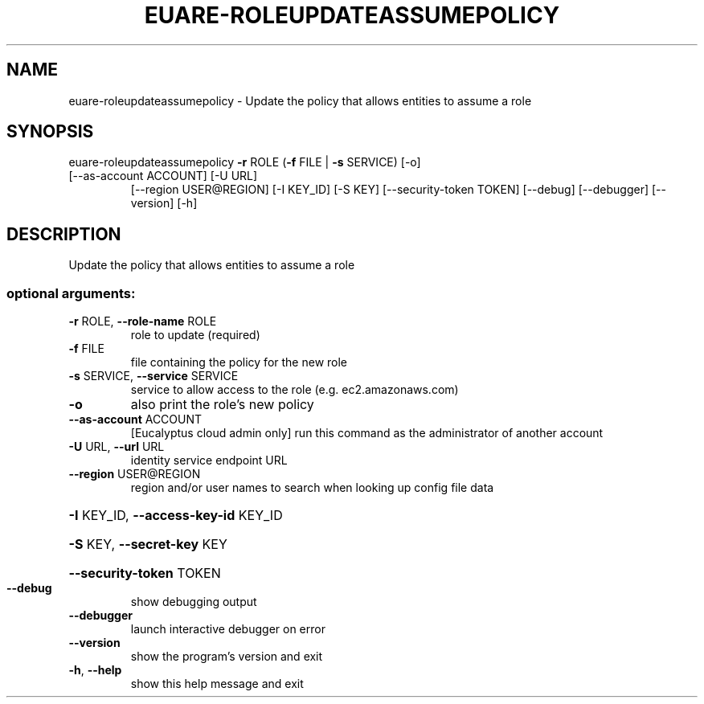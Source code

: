 .\" DO NOT MODIFY THIS FILE!  It was generated by help2man 1.47.1.
.TH EUARE-ROLEUPDATEASSUMEPOLICY "1" "July 2015" "euca2ools 3.1.3" "User Commands"
.SH NAME
euare-roleupdateassumepolicy \- Update the policy that allows entities to assume a role
.SH SYNOPSIS
euare\-roleupdateassumepolicy \fB\-r\fR ROLE (\fB\-f\fR FILE | \fB\-s\fR SERVICE) [\-o]
.TP
[\-\-as\-account ACCOUNT] [\-U URL]
[\-\-region USER@REGION] [\-I KEY_ID]
[\-S KEY] [\-\-security\-token TOKEN]
[\-\-debug] [\-\-debugger] [\-\-version] [\-h]
.SH DESCRIPTION
Update the policy that allows entities to assume a role
.SS "optional arguments:"
.TP
\fB\-r\fR ROLE, \fB\-\-role\-name\fR ROLE
role to update (required)
.TP
\fB\-f\fR FILE
file containing the policy for the new role
.TP
\fB\-s\fR SERVICE, \fB\-\-service\fR SERVICE
service to allow access to the role (e.g.
ec2.amazonaws.com)
.TP
\fB\-o\fR
also print the role's new policy
.TP
\fB\-\-as\-account\fR ACCOUNT
[Eucalyptus cloud admin only] run this command as the
administrator of another account
.TP
\fB\-U\fR URL, \fB\-\-url\fR URL
identity service endpoint URL
.TP
\fB\-\-region\fR USER@REGION
region and/or user names to search when looking up
config file data
.HP
\fB\-I\fR KEY_ID, \fB\-\-access\-key\-id\fR KEY_ID
.HP
\fB\-S\fR KEY, \fB\-\-secret\-key\fR KEY
.HP
\fB\-\-security\-token\fR TOKEN
.TP
\fB\-\-debug\fR
show debugging output
.TP
\fB\-\-debugger\fR
launch interactive debugger on error
.TP
\fB\-\-version\fR
show the program's version and exit
.TP
\fB\-h\fR, \fB\-\-help\fR
show this help message and exit
